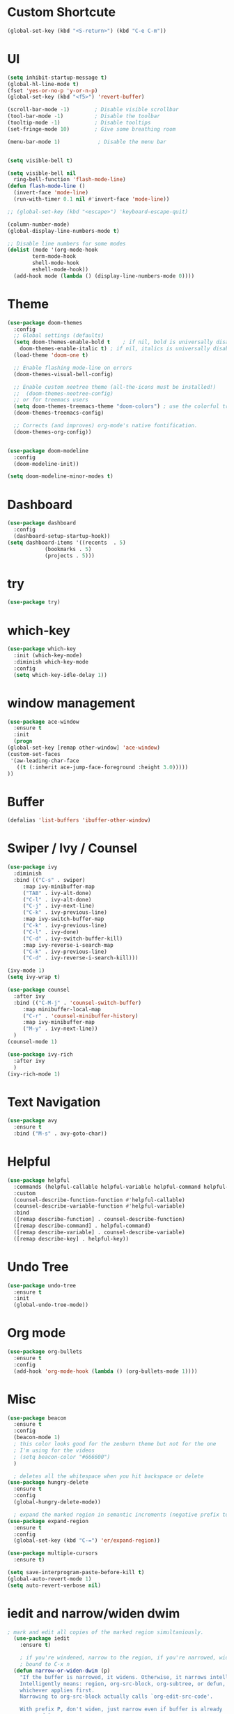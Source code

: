 #+STARTUP: overview 
#+PROPERTY: header-args :comments yes :results silent

* Custom Shortcute
  #+begin_src emacs-lisp
    (global-set-key (kbd "<S-return>") (kbd "C-e C-m"))
  #+end_src
* UI
  
  #+BEGIN_SRC emacs-lisp
    (setq inhibit-startup-message t)
    (global-hl-line-mode t)
    (fset 'yes-or-no-p 'y-or-n-p)
    (global-set-key (kbd "<f5>") 'revert-buffer)

    (scroll-bar-mode -1)        ; Disable visible scrollbar
    (tool-bar-mode -1)          ; Disable the toolbar
    (tooltip-mode -1)           ; Disable tooltips
    (set-fringe-mode 10)        ; Give some breathing room

    (menu-bar-mode 1)            ; Disable the menu bar


    (setq visible-bell t)

    (setq visible-bell nil
	  ring-bell-function 'flash-mode-line)
    (defun flash-mode-line ()
      (invert-face 'mode-line)
      (run-with-timer 0.1 nil #'invert-face 'mode-line))

    ;; (global-set-key (kbd "<escape>") 'keyboard-escape-quit)

    (column-number-mode)
    (global-display-line-numbers-mode t)

    ;; Disable line numbers for some modes
    (dolist (mode '(org-mode-hook
		    term-mode-hook
		    shell-mode-hook
		    eshell-mode-hook))
      (add-hook mode (lambda () (display-line-numbers-mode 0))))

 #+END_SRC 
* Theme
  #+begin_src emacs-lisp
    (use-package doom-themes
      :config
      ;; Global settings (defaults)
      (setq doom-themes-enable-bold t    ; if nil, bold is universally disabled
	    doom-themes-enable-italic t) ; if nil, italics is universally disabled
      (load-theme 'doom-one t)

      ;; Enable flashing mode-line on errors
      (doom-themes-visual-bell-config)

      ;; Enable custom neotree theme (all-the-icons must be installed!)
      ;;  (doom-themes-neotree-config)
      ;; or for treemacs users
      (setq doom-themes-treemacs-theme "doom-colors") ; use the colorful treemacs theme
      (doom-themes-treemacs-config)

      ;; Corrects (and improves) org-mode's native fontification.
      (doom-themes-org-config))


    (use-package doom-modeline
      :config
      (doom-modeline-init))

    (setq doom-modeline-minor-modes t)

  #+end_src
* Dashboard
  #+begin_src emacs-lisp
    (use-package dashboard
      :config
      (dashboard-setup-startup-hook))
    (setq dashboard-items '((recents  . 5)
			    (bookmarks . 5)
			    (projects . 5)))
  #+end_src
* try
  #+BEGIN_SRC emacs-lisp
    (use-package try)
  #+END_SRC

* which-key
  #+BEGIN_SRC emacs-lisp
    (use-package which-key
      :init (which-key-mode)
      :diminish which-key-mode
      :config
      (setq which-key-idle-delay 1))
  #+END_SRC

* window management
  #+BEGIN_SRC emacs-lisp
     (use-package ace-window
       :ensure t
       :init
       (progn
	 (global-set-key [remap other-window] 'ace-window)
	 (custom-set-faces
	  '(aw-leading-char-face
	    ((t (:inherit ace-jump-face-foreground :height 3.0))))) 
	 ))
  #+END_SRC
* Buffer
  #+BEGIN_SRC emacs-lisp
    (defalias 'list-buffers 'ibuffer-other-window)
  #+END_SRC
  
* Swiper / Ivy / Counsel
  #+BEGIN_SRC emacs-lisp
    (use-package ivy
      :diminish
      :bind (("C-s" . swiper)
	     :map ivy-minibuffer-map
	     ("TAB" . ivy-alt-done)
	     ("C-l" . ivy-alt-done)
	     ("C-j" . ivy-next-line)
	     ("C-k" . ivy-previous-line)
	     :map ivy-switch-buffer-map
	     ("C-k" . ivy-previous-line)
	     ("C-l" . ivy-done)
	     ("C-d" . ivy-switch-buffer-kill)
	     :map ivy-reverse-i-search-map
	     ("C-k" . ivy-previous-line)
	     ("C-d" . ivy-reverse-i-search-kill)))

    (ivy-mode 1)
    (setq ivy-wrap t)

    (use-package counsel
      :after ivy
      :bind (("C-M-j" . 'counsel-switch-buffer)
	     :map minibuffer-local-map
	     ("C-r" . 'counsel-minibuffer-history)
	     :map ivy-minibuffer-map
	     ("M-y" . ivy-next-line))
      )
    (counsel-mode 1)

    (use-package ivy-rich
      :after ivy
      )
    (ivy-rich-mode 1)
  #+END_SRC

* Text Navigation
  #+BEGIN_SRC emacs-lisp
    (use-package avy
      :ensure t
      :bind ("M-s" . avy-goto-char))
  #+END_SRC
  
* Helpful
  #+BEGIN_SRC emacs-lisp
    (use-package helpful
      :commands (helpful-callable helpful-variable helpful-command helpful-key)
      :custom
      (counsel-describe-function-function #'helpful-callable)
      (counsel-describe-variable-function #'helpful-variable)
      :bind
      ([remap describe-function] . counsel-describe-function)
      ([remap describe-command] . helpful-command)
      ([remap describe-variable] . counsel-describe-variable)
      ([remap describe-key] . helpful-key))
  #+END_SRC
* Undo Tree
  #+begin_src emacs-lisp
    (use-package undo-tree
      :ensure t
      :init
      (global-undo-tree-mode))
  #+end_src
* Org mode
#+begin_src emacs-lisp
  (use-package org-bullets
    :ensure t
    :config
    (add-hook 'org-mode-hook (lambda () (org-bullets-mode 1))))
#+end_src
* Misc
  #+begin_src emacs-lisp
    (use-package beacon
      :ensure t
      :config
      (beacon-mode 1)
      ; this color looks good for the zenburn theme but not for the one
      ; I'm using for the videos
      ; (setq beacon-color "#666600")
      )

      ; deletes all the whitespace when you hit backspace or delete
    (use-package hungry-delete
      :ensure t
      :config
      (global-hungry-delete-mode))

      ; expand the marked region in semantic increments (negative prefix to reduce region)
    (use-package expand-region
      :ensure t
      :config
      (global-set-key (kbd "C-=") 'er/expand-region))

    (use-package multiple-cursors
      :ensure t)

    (setq save-interprogram-paste-before-kill t)
    (global-auto-revert-mode 1)
    (setq auto-revert-verbose nil)
  #+end_src

* iedit and narrow/widen dwim
  #+begin_src emacs-lisp
  ; mark and edit all copies of the marked region simultaniously. 
    (use-package iedit
      :ensure t)

      ; if you're windened, narrow to the region, if you're narrowed, widen
      ; bound to C-x n
    (defun narrow-or-widen-dwim (p)
      "If the buffer is narrowed, it widens. Otherwise, it narrows intelligently.
      Intelligently means: region, org-src-block, org-subtree, or defun,
      whichever applies first.
      Narrowing to org-src-block actually calls `org-edit-src-code'.

      With prefix P, don't widen, just narrow even if buffer is already
      narrowed."
      (interactive "P")
      (declare (interactive-only))
      (cond ((and (buffer-narrowed-p) (not p)) (widen))
	    ((region-active-p)
	     (narrow-to-region (region-beginning) (region-end)))
	    ((derived-mode-p 'org-mode)
	     ;; `org-edit-src-code' is not a real narrowing command.
	     ;; Remove this first conditional if you don't want it.
	     (cond ((ignore-errors (org-edit-src-code))
		    (delete-other-windows))
		   ((org-at-block-p)
		    (org-narrow-to-block))
		   (t (org-narrow-to-subtree))))
	    (t (narrow-to-defun))))

    ;; (define-key endless/toggle-map "n" #'narrow-or-widen-dwim)
    ;; This line actually replaces Emacs' entire narrowing keymap, that's
    ;; how much I like this command. Only copy it if that's what you want.
    ;; (define-key ctl-x-map "n" #'narrow-or-widen-dwim)
  #+end_src
* projectile
  #+begin_src emacs-lisp
    (use-package projectile
      :ensure t
      :init
      (projectile-mode +1)
      :bind (:map projectile-mode-map
		  ("C-c p" . projectile-command-map)))
  #+end_src
* Paredit
  #+begin_src emacs-lisp
    (use-package paredit
      :ensure t
      :config
      (add-hook 'emacs-lisp-mode-hook 'paredit-mode)
      ;; enable in the *scratch* buffer
      (add-hook 'lisp-interaction-mode-hook 'paredit-mode)
      (add-hook 'lisp-mode-hook 'paredit-mode)
      (add-hook 'eval-expression-minibuffer-setup-hook 'paredit-mode)
      (add-hook 'clojure-mode-hook 'paredit-mode)
      (add-hook 'clojurescript-mode-hook 'paredit-mode)
      (add-hook 'clojurec-mode-hook 'paredit-mode)
      (add-hook 'cider-repl-mode-hook 'paredit-mode))
  #+end_src
* Magit
  #+begin_src emacs-lisp
    (use-package magit
      :commands magit-status
      :custom
      (magit-display-buffer-function #'magit-display-buffer-same-window-except-diff-v1))
  #+end_src
* Rainbow-delimiters
  #+begin_src emacs-lisp
    (use-package rainbow-delimiters
      :hook (prog-mode . rainbow-delimiters-mode))
  #+end_src
* Treemacs
  #+begin_src emacs-lisp
    (use-package treemacs
      :ensure t
      :defer t
      :config
      (progn
	(setq treemacs-collapse-dirs                 (if treemacs-python-executable 3 0)
	      treemacs-deferred-git-apply-delay      0.5
	      treemacs-directory-name-transformer    #'identity
	      treemacs-display-in-side-window        t
	      treemacs-eldoc-display                 t
	      treemacs-file-event-delay              5000
	      treemacs-file-extension-regex          treemacs-last-period-regex-value
	      treemacs-file-follow-delay             0.2
	      treemacs-file-name-transformer         #'identity
	      treemacs-follow-after-init             t
	      treemacs-git-command-pipe              ""
	      treemacs-goto-tag-strategy             'refetch-index
	      treemacs-indentation                   2
	      treemacs-indentation-string            " "
	      treemacs-is-never-other-window         nil
	      treemacs-max-git-entries               5000
	      treemacs-missing-project-action        'ask
	      treemacs-move-forward-on-expand        nil
	      treemacs-no-png-images                 nil
	      treemacs-no-delete-other-windows       t
	      treemacs-project-follow-cleanup        nil
	      treemacs-persist-file                  (expand-file-name ".cache/treemacs-persist" user-emacs-directory)
	      treemacs-position                      'left
	      treemacs-read-string-input             'from-child-frame
	      treemacs-recenter-distance             0.1
	      treemacs-recenter-after-file-follow    nil
	      treemacs-recenter-after-tag-follow     nil
	      treemacs-recenter-after-project-jump   'always
	      treemacs-recenter-after-project-expand 'on-distance
	      treemacs-show-cursor                   nil
	      treemacs-show-hidden-files             t
	      treemacs-silent-filewatch              nil
	      treemacs-silent-refresh                nil
	      treemacs-sorting                       'alphabetic-asc
	      treemacs-space-between-root-nodes      t
	      treemacs-tag-follow-cleanup            t
	      treemacs-tag-follow-delay              1.5
	      treemacs-user-mode-line-format         nil
	      treemacs-user-header-line-format       nil
	      treemacs-width                         35
	      treemacs-workspace-switch-cleanup      nil)

	;; The default width and height of the icons is 22 pixels. If you are
	;; using a Hi-DPI display, uncomment this to double the icon size.
	;;(treemacs-resize-icons 44)

	(treemacs-follow-mode t)
	(treemacs-filewatch-mode t)
	(treemacs-fringe-indicator-mode 'always)
	(pcase (cons (not (null (executable-find "git")))
		     (not (null treemacs-python-executable)))
	  (`(t . t)
	   (treemacs-git-mode 'deferred))
	  (`(t . _)
	   (treemacs-git-mode 'simple))))
      :bind
      (:map global-map
	    ("M-0"       . treemacs-select-window)
	    ("C-x t 1"   . treemacs-delete-other-windows)
	    ("C-x t t"   . treemacs)
	    ("C-x t B"   . treemacs-bookmark)
	    ("C-x t C-t" . treemacs-find-file)
	    ("C-x t M-t" . treemacs-find-tag)))


    (use-package treemacs-projectile
      :after (treemacs projectile)
      :ensure t)

    (use-package treemacs-magit
      :after (treemacs magit)
      :ensure t)
  #+end_src
* CIDER
  #+begin_src emacs-lisp
    (use-package cider)
  #+end_src
* Company
  #+begin_src emacs-lisp
    (use-package company
      :bind (("C-c /" . company-complete))
      :config
      (global-company-mode))

    (use-package company-flx
      :config
      (company-flx-mode +1))

  #+end_src
* Clj-refactor
  #+begin_src emacs-lisp
    (use-package clj-refactor
      :ensure t
      :init
      (add-hook 'clojure-mode-hook 'clj-refactor-mode)
      :config
      ;; Configure the Clojure Refactoring prefix:
      (cljr-add-keybindings-with-prefix "C-c '")
      (setq cljr-warn-on-eval nil)
      :diminish clj-refactor-mode)
  #+end_src
* CLojure
  #+begin_src emacs-lisp
    (use-package clojure-mode
      :ensure t
      :init
      (defconst clojure--prettify-symbols-alist
	'(("fn"   . ?λ)
	  ("__"   . ?⁈)))

      :config
      (add-hook 'clojure-mode-hook 'global-prettify-symbols-mode)
      :bind (("C-c d f" . cider-code)
	     ("C-c d g" . cider-grimoire)
	     ("C-c d w" . cider-grimoire-web)
	     ("C-c d c" . clojure-cheatsheet)
	     ("C-c d d" . dash-at-point)))
  #+end_src
* EShell
  
  #+begin_src emacs-lisp
    (use-package esh-autosuggest
      :hook (eshell-mode . esh-autosuggest-mode))

    (use-package fish-completion
      :config
      (global-fish-completion-mode))

    (use-package exec-path-from-shell
      :config
      (when (memq window-system '(mac ns x))
	(exec-path-from-shell-initialize)))

    (use-package eshell-prompt-extras
      :ensure t
      :after (eshell esh-opt)
      :custom
      (eshell-prompt-function #'epe-theme-dakrone))
  #+end_src
* Programming
** Auto save
   #+begin_src emacs-lisp
    (use-package real-auto-save
      :config
      (add-hook 'prog-mode-hook 'real-auto-save-mode)
      (setq real-auto-save-interval 1))
   #+end_src
** yaml
   #+begin_src emacs-lisp
     (use-package yaml-mode
       :config
       (add-to-list 'auto-mode-alist '("\\.yml\\'" . yaml-mode)))
   #+end_src


    
   
